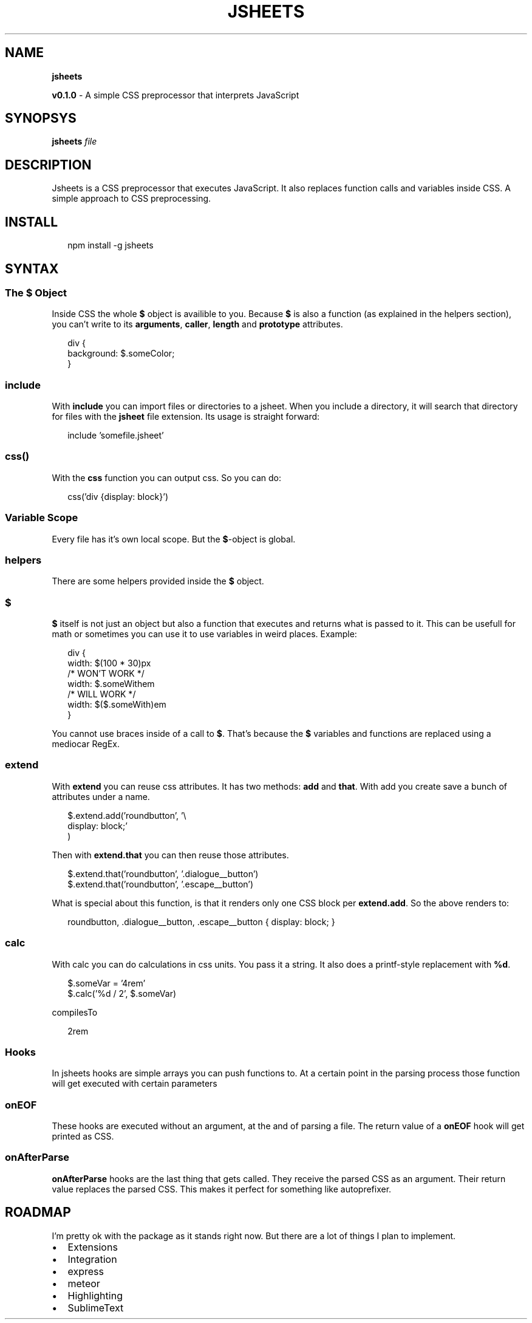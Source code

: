 .TH "JSHEETS" "1" "May 2015" "" ""
.SH "NAME"
\fBjsheets\fR
.P
\fBv0\.1\.0\fR \- A simple CSS preprocessor that interprets JavaScript
.SH SYNOPSYS
.P
\fBjsheets \fIfile\fR\fR
.SH DESCRIPTION
.P
Jsheets is a CSS preprocessor that executes JavaScript\. It also replaces function calls and variables inside CSS\. A simple approach to CSS preprocessing\.
.SH INSTALL
.P
.RS 2
.nf
npm install \-g jsheets
.fi
.RE
.SH SYNTAX
.SS The \fB$\fR Object
.P
Inside CSS the whole \fB$\fR object is availible to you\. Because \fB$\fR is also a function (as explained in the helpers section), you can't write to its \fBarguments\fR, \fBcaller\fR, \fBlength\fR and \fBprototype\fR attributes\.
.P
.RS 2
.nf
div {
  background: $\.someColor;
}
.fi
.RE
.SS \fBinclude\fR
.P
With \fBinclude\fR you can import files or directories to a jsheet\. When you include a directory, it will search that directory for files with the \fBjsheet\fR file extension\. Its usage is straight forward:
.P
.RS 2
.nf
include 'somefile\.jsheet'
.fi
.RE
.SS \fBcss()\fR
.P
With the \fBcss\fR function you can output css\. So you can do:
.P
.RS 2
.nf
css('div {display: block}')
.fi
.RE
.SS Variable Scope
.P
Every file has it's own local scope\. But the \fB$\fR\-object is global\.
.SS helpers
.P
There are some helpers provided inside the \fB$\fR object\.
.SS $
.P
\fB$\fR itself is not just an object but also a function that executes and returns what is passed to it\. This can be usefull for math or sometimes you can use it to use variables in weird places\. Example:
.P
.RS 2
.nf
div {
  width: $(100 * 30)px
  /* WON'T WORK */
  width: $\.someWithem
  /* WILL WORK */
  width: $($\.someWith)em
}
.fi
.RE
.P
You cannot use braces inside of a call to \fB$\fR\|\. That's because the \fB$\fR variables and functions are replaced using a mediocar RegEx\.
.SS extend
.P
With \fBextend\fR you can reuse css attributes\. It has two methods: \fBadd\fR and \fBthat\fR\|\. With add you create save a bunch of attributes under a name\.
.P
.RS 2
.nf
$\.extend\.add('roundbutton', '\\
  display: block;'
)
.fi
.RE
.P
Then with \fBextend\.that\fR you can then reuse those attributes\.
.P
.RS 2
.nf
$\.extend\.that('roundbutton', '\.dialogue__button')
$\.extend\.that('roundbutton', '\.escape__button')
.fi
.RE
.P
What is special about this function, is that it renders only one CSS block per \fBextend\.add\fR\|\. So the above renders to:
.P
.RS 2
.nf
roundbutton, \.dialogue__button, \.escape__button {  display: block; }
.fi
.RE
.SS calc
.P
With calc you can do calculations in css units\. You pass it a string\. It also does a printf\-style replacement with \fB%d\fR\|\.
.P
.RS 2
.nf
$\.someVar = '4rem'
$\.calc('%d / 2', $\.someVar)
.fi
.RE
.P
compilesTo
.P
.RS 2
.nf
2rem
.fi
.RE
.SS Hooks
.P
In jsheets hooks are simple arrays you can push functions to\. At a certain point in the parsing process those function will get executed with certain parameters
.SS onEOF
.P
These hooks are executed without an argument, at the and of parsing a file\. The return value of a \fBonEOF\fR hook will get printed as CSS\.
.SS onAfterParse
.P
\fBonAfterParse\fR hooks are the last thing that gets called\. They receive the parsed CSS as an argument\. Their return value replaces the parsed CSS\. This makes it perfect for something like autoprefixer\.
.SH ROADMAP
.P
I'm pretty ok with the package as it stands right now\. But there are a lot of things I plan to implement\.
.RS 0
.IP \(bu 2
Extensions
.IP \(bu 2
Integration
.RS 0
.IP \(bu 2
express
.IP \(bu 2
meteor

.RE
.IP \(bu 2
Highlighting
.RS 0
.IP \(bu 2
SublimeText

.RE

.RE

